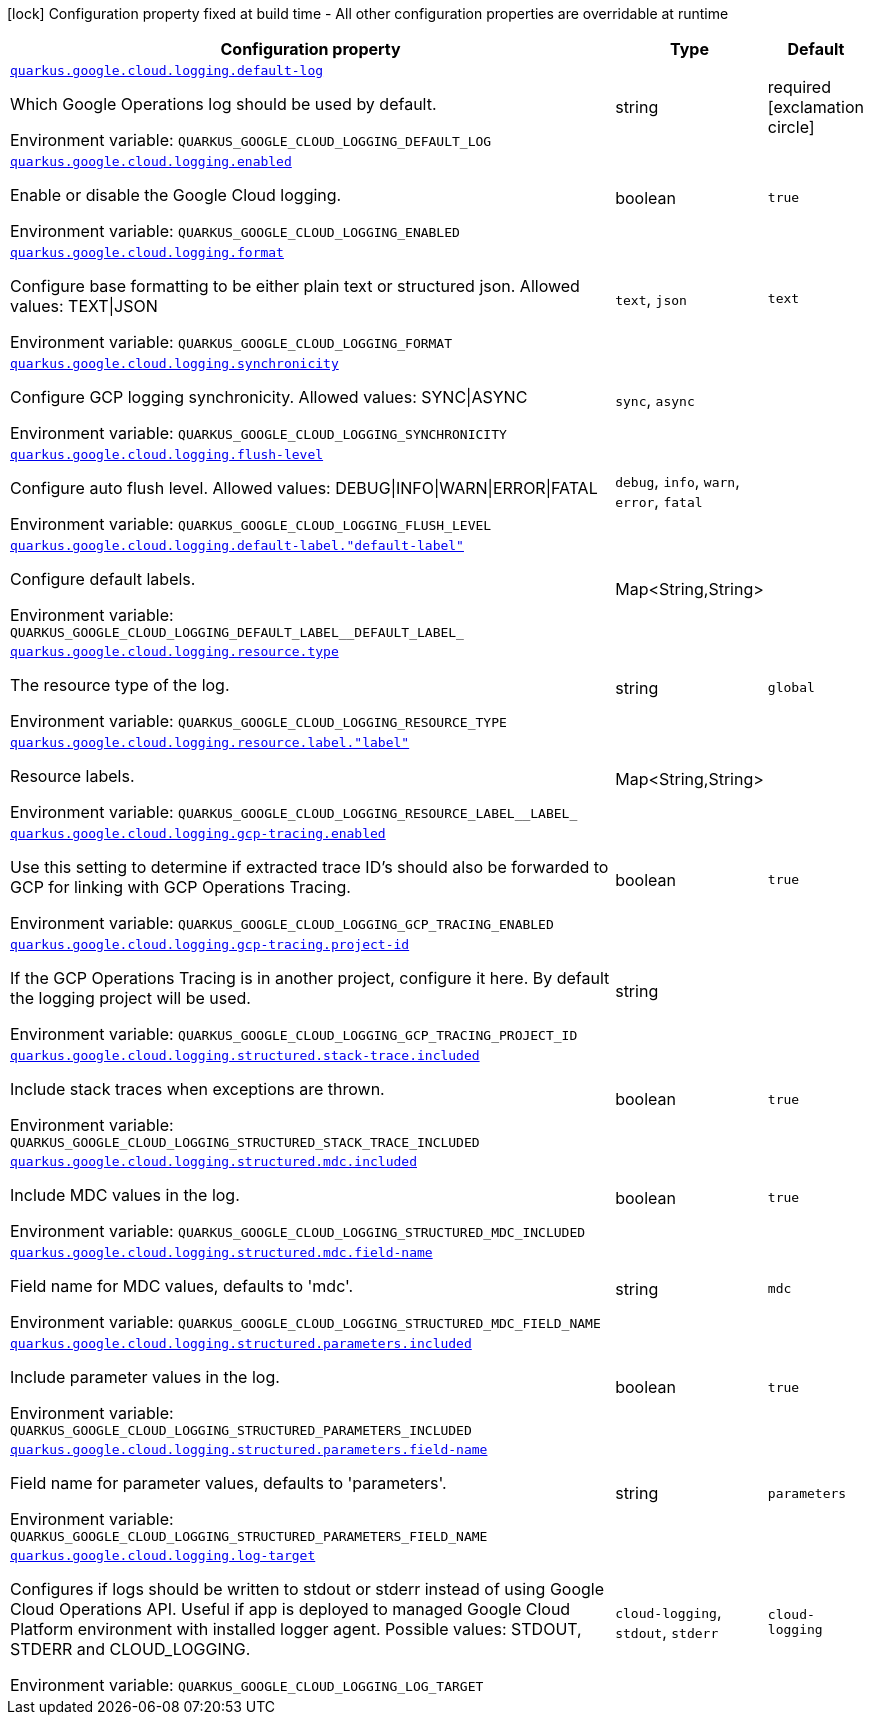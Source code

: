 [.configuration-legend]
icon:lock[title=Fixed at build time] Configuration property fixed at build time - All other configuration properties are overridable at runtime
[.configuration-reference.searchable, cols="80,.^10,.^10"]
|===

h|[.header-title]##Configuration property##
h|Type
h|Default

a| [[quarkus-google-cloud-logging_quarkus-google-cloud-logging-default-log]] [.property-path]##link:#quarkus-google-cloud-logging_quarkus-google-cloud-logging-default-log[`quarkus.google.cloud.logging.default-log`]##
ifdef::add-copy-button-to-config-props[]
config_property_copy_button:+++quarkus.google.cloud.logging.default-log+++[]
endif::add-copy-button-to-config-props[]


[.description]
--
Which Google Operations log should be used by default.


ifdef::add-copy-button-to-env-var[]
Environment variable: env_var_with_copy_button:+++QUARKUS_GOOGLE_CLOUD_LOGGING_DEFAULT_LOG+++[]
endif::add-copy-button-to-env-var[]
ifndef::add-copy-button-to-env-var[]
Environment variable: `+++QUARKUS_GOOGLE_CLOUD_LOGGING_DEFAULT_LOG+++`
endif::add-copy-button-to-env-var[]
--
|string
|required icon:exclamation-circle[title=Configuration property is required]

a| [[quarkus-google-cloud-logging_quarkus-google-cloud-logging-enabled]] [.property-path]##link:#quarkus-google-cloud-logging_quarkus-google-cloud-logging-enabled[`quarkus.google.cloud.logging.enabled`]##
ifdef::add-copy-button-to-config-props[]
config_property_copy_button:+++quarkus.google.cloud.logging.enabled+++[]
endif::add-copy-button-to-config-props[]


[.description]
--
Enable or disable the Google Cloud logging.


ifdef::add-copy-button-to-env-var[]
Environment variable: env_var_with_copy_button:+++QUARKUS_GOOGLE_CLOUD_LOGGING_ENABLED+++[]
endif::add-copy-button-to-env-var[]
ifndef::add-copy-button-to-env-var[]
Environment variable: `+++QUARKUS_GOOGLE_CLOUD_LOGGING_ENABLED+++`
endif::add-copy-button-to-env-var[]
--
|boolean
|`true`

a| [[quarkus-google-cloud-logging_quarkus-google-cloud-logging-format]] [.property-path]##link:#quarkus-google-cloud-logging_quarkus-google-cloud-logging-format[`quarkus.google.cloud.logging.format`]##
ifdef::add-copy-button-to-config-props[]
config_property_copy_button:+++quarkus.google.cloud.logging.format+++[]
endif::add-copy-button-to-config-props[]


[.description]
--
Configure base formatting to be either plain text or structured json. Allowed values: TEXT++\|++JSON


ifdef::add-copy-button-to-env-var[]
Environment variable: env_var_with_copy_button:+++QUARKUS_GOOGLE_CLOUD_LOGGING_FORMAT+++[]
endif::add-copy-button-to-env-var[]
ifndef::add-copy-button-to-env-var[]
Environment variable: `+++QUARKUS_GOOGLE_CLOUD_LOGGING_FORMAT+++`
endif::add-copy-button-to-env-var[]
--
a|`text`, `json`
|`text`

a| [[quarkus-google-cloud-logging_quarkus-google-cloud-logging-synchronicity]] [.property-path]##link:#quarkus-google-cloud-logging_quarkus-google-cloud-logging-synchronicity[`quarkus.google.cloud.logging.synchronicity`]##
ifdef::add-copy-button-to-config-props[]
config_property_copy_button:+++quarkus.google.cloud.logging.synchronicity+++[]
endif::add-copy-button-to-config-props[]


[.description]
--
Configure GCP logging synchronicity. Allowed values: SYNC++\|++ASYNC


ifdef::add-copy-button-to-env-var[]
Environment variable: env_var_with_copy_button:+++QUARKUS_GOOGLE_CLOUD_LOGGING_SYNCHRONICITY+++[]
endif::add-copy-button-to-env-var[]
ifndef::add-copy-button-to-env-var[]
Environment variable: `+++QUARKUS_GOOGLE_CLOUD_LOGGING_SYNCHRONICITY+++`
endif::add-copy-button-to-env-var[]
--
a|`sync`, `async`
|

a| [[quarkus-google-cloud-logging_quarkus-google-cloud-logging-flush-level]] [.property-path]##link:#quarkus-google-cloud-logging_quarkus-google-cloud-logging-flush-level[`quarkus.google.cloud.logging.flush-level`]##
ifdef::add-copy-button-to-config-props[]
config_property_copy_button:+++quarkus.google.cloud.logging.flush-level+++[]
endif::add-copy-button-to-config-props[]


[.description]
--
Configure auto flush level. Allowed values: DEBUG++\|++INFO++\|++WARN++\|++ERROR++\|++FATAL


ifdef::add-copy-button-to-env-var[]
Environment variable: env_var_with_copy_button:+++QUARKUS_GOOGLE_CLOUD_LOGGING_FLUSH_LEVEL+++[]
endif::add-copy-button-to-env-var[]
ifndef::add-copy-button-to-env-var[]
Environment variable: `+++QUARKUS_GOOGLE_CLOUD_LOGGING_FLUSH_LEVEL+++`
endif::add-copy-button-to-env-var[]
--
a|`debug`, `info`, `warn`, `error`, `fatal`
|

a| [[quarkus-google-cloud-logging_quarkus-google-cloud-logging-default-label-default-label]] [.property-path]##link:#quarkus-google-cloud-logging_quarkus-google-cloud-logging-default-label-default-label[`quarkus.google.cloud.logging.default-label."default-label"`]##
ifdef::add-copy-button-to-config-props[]
config_property_copy_button:+++quarkus.google.cloud.logging.default-label."default-label"+++[]
endif::add-copy-button-to-config-props[]


[.description]
--
Configure default labels.


ifdef::add-copy-button-to-env-var[]
Environment variable: env_var_with_copy_button:+++QUARKUS_GOOGLE_CLOUD_LOGGING_DEFAULT_LABEL__DEFAULT_LABEL_+++[]
endif::add-copy-button-to-env-var[]
ifndef::add-copy-button-to-env-var[]
Environment variable: `+++QUARKUS_GOOGLE_CLOUD_LOGGING_DEFAULT_LABEL__DEFAULT_LABEL_+++`
endif::add-copy-button-to-env-var[]
--
|Map<String,String>
|

a| [[quarkus-google-cloud-logging_quarkus-google-cloud-logging-resource-type]] [.property-path]##link:#quarkus-google-cloud-logging_quarkus-google-cloud-logging-resource-type[`quarkus.google.cloud.logging.resource.type`]##
ifdef::add-copy-button-to-config-props[]
config_property_copy_button:+++quarkus.google.cloud.logging.resource.type+++[]
endif::add-copy-button-to-config-props[]


[.description]
--
The resource type of the log.


ifdef::add-copy-button-to-env-var[]
Environment variable: env_var_with_copy_button:+++QUARKUS_GOOGLE_CLOUD_LOGGING_RESOURCE_TYPE+++[]
endif::add-copy-button-to-env-var[]
ifndef::add-copy-button-to-env-var[]
Environment variable: `+++QUARKUS_GOOGLE_CLOUD_LOGGING_RESOURCE_TYPE+++`
endif::add-copy-button-to-env-var[]
--
|string
|`global`

a| [[quarkus-google-cloud-logging_quarkus-google-cloud-logging-resource-label-label]] [.property-path]##link:#quarkus-google-cloud-logging_quarkus-google-cloud-logging-resource-label-label[`quarkus.google.cloud.logging.resource.label."label"`]##
ifdef::add-copy-button-to-config-props[]
config_property_copy_button:+++quarkus.google.cloud.logging.resource.label."label"+++[]
endif::add-copy-button-to-config-props[]


[.description]
--
Resource labels.


ifdef::add-copy-button-to-env-var[]
Environment variable: env_var_with_copy_button:+++QUARKUS_GOOGLE_CLOUD_LOGGING_RESOURCE_LABEL__LABEL_+++[]
endif::add-copy-button-to-env-var[]
ifndef::add-copy-button-to-env-var[]
Environment variable: `+++QUARKUS_GOOGLE_CLOUD_LOGGING_RESOURCE_LABEL__LABEL_+++`
endif::add-copy-button-to-env-var[]
--
|Map<String,String>
|

a| [[quarkus-google-cloud-logging_quarkus-google-cloud-logging-gcp-tracing-enabled]] [.property-path]##link:#quarkus-google-cloud-logging_quarkus-google-cloud-logging-gcp-tracing-enabled[`quarkus.google.cloud.logging.gcp-tracing.enabled`]##
ifdef::add-copy-button-to-config-props[]
config_property_copy_button:+++quarkus.google.cloud.logging.gcp-tracing.enabled+++[]
endif::add-copy-button-to-config-props[]


[.description]
--
Use this setting to determine if extracted trace ID's should also be forwarded to GCP for linking with GCP Operations Tracing.


ifdef::add-copy-button-to-env-var[]
Environment variable: env_var_with_copy_button:+++QUARKUS_GOOGLE_CLOUD_LOGGING_GCP_TRACING_ENABLED+++[]
endif::add-copy-button-to-env-var[]
ifndef::add-copy-button-to-env-var[]
Environment variable: `+++QUARKUS_GOOGLE_CLOUD_LOGGING_GCP_TRACING_ENABLED+++`
endif::add-copy-button-to-env-var[]
--
|boolean
|`true`

a| [[quarkus-google-cloud-logging_quarkus-google-cloud-logging-gcp-tracing-project-id]] [.property-path]##link:#quarkus-google-cloud-logging_quarkus-google-cloud-logging-gcp-tracing-project-id[`quarkus.google.cloud.logging.gcp-tracing.project-id`]##
ifdef::add-copy-button-to-config-props[]
config_property_copy_button:+++quarkus.google.cloud.logging.gcp-tracing.project-id+++[]
endif::add-copy-button-to-config-props[]


[.description]
--
If the GCP Operations Tracing is in another project, configure it here. By default the logging project will be used.


ifdef::add-copy-button-to-env-var[]
Environment variable: env_var_with_copy_button:+++QUARKUS_GOOGLE_CLOUD_LOGGING_GCP_TRACING_PROJECT_ID+++[]
endif::add-copy-button-to-env-var[]
ifndef::add-copy-button-to-env-var[]
Environment variable: `+++QUARKUS_GOOGLE_CLOUD_LOGGING_GCP_TRACING_PROJECT_ID+++`
endif::add-copy-button-to-env-var[]
--
|string
|

a| [[quarkus-google-cloud-logging_quarkus-google-cloud-logging-structured-stack-trace-included]] [.property-path]##link:#quarkus-google-cloud-logging_quarkus-google-cloud-logging-structured-stack-trace-included[`quarkus.google.cloud.logging.structured.stack-trace.included`]##
ifdef::add-copy-button-to-config-props[]
config_property_copy_button:+++quarkus.google.cloud.logging.structured.stack-trace.included+++[]
endif::add-copy-button-to-config-props[]


[.description]
--
Include stack traces when exceptions are thrown.


ifdef::add-copy-button-to-env-var[]
Environment variable: env_var_with_copy_button:+++QUARKUS_GOOGLE_CLOUD_LOGGING_STRUCTURED_STACK_TRACE_INCLUDED+++[]
endif::add-copy-button-to-env-var[]
ifndef::add-copy-button-to-env-var[]
Environment variable: `+++QUARKUS_GOOGLE_CLOUD_LOGGING_STRUCTURED_STACK_TRACE_INCLUDED+++`
endif::add-copy-button-to-env-var[]
--
|boolean
|`true`

a| [[quarkus-google-cloud-logging_quarkus-google-cloud-logging-structured-mdc-included]] [.property-path]##link:#quarkus-google-cloud-logging_quarkus-google-cloud-logging-structured-mdc-included[`quarkus.google.cloud.logging.structured.mdc.included`]##
ifdef::add-copy-button-to-config-props[]
config_property_copy_button:+++quarkus.google.cloud.logging.structured.mdc.included+++[]
endif::add-copy-button-to-config-props[]


[.description]
--
Include MDC values in the log.


ifdef::add-copy-button-to-env-var[]
Environment variable: env_var_with_copy_button:+++QUARKUS_GOOGLE_CLOUD_LOGGING_STRUCTURED_MDC_INCLUDED+++[]
endif::add-copy-button-to-env-var[]
ifndef::add-copy-button-to-env-var[]
Environment variable: `+++QUARKUS_GOOGLE_CLOUD_LOGGING_STRUCTURED_MDC_INCLUDED+++`
endif::add-copy-button-to-env-var[]
--
|boolean
|`true`

a| [[quarkus-google-cloud-logging_quarkus-google-cloud-logging-structured-mdc-field-name]] [.property-path]##link:#quarkus-google-cloud-logging_quarkus-google-cloud-logging-structured-mdc-field-name[`quarkus.google.cloud.logging.structured.mdc.field-name`]##
ifdef::add-copy-button-to-config-props[]
config_property_copy_button:+++quarkus.google.cloud.logging.structured.mdc.field-name+++[]
endif::add-copy-button-to-config-props[]


[.description]
--
Field name for MDC values, defaults to 'mdc'.


ifdef::add-copy-button-to-env-var[]
Environment variable: env_var_with_copy_button:+++QUARKUS_GOOGLE_CLOUD_LOGGING_STRUCTURED_MDC_FIELD_NAME+++[]
endif::add-copy-button-to-env-var[]
ifndef::add-copy-button-to-env-var[]
Environment variable: `+++QUARKUS_GOOGLE_CLOUD_LOGGING_STRUCTURED_MDC_FIELD_NAME+++`
endif::add-copy-button-to-env-var[]
--
|string
|`mdc`

a| [[quarkus-google-cloud-logging_quarkus-google-cloud-logging-structured-parameters-included]] [.property-path]##link:#quarkus-google-cloud-logging_quarkus-google-cloud-logging-structured-parameters-included[`quarkus.google.cloud.logging.structured.parameters.included`]##
ifdef::add-copy-button-to-config-props[]
config_property_copy_button:+++quarkus.google.cloud.logging.structured.parameters.included+++[]
endif::add-copy-button-to-config-props[]


[.description]
--
Include parameter values in the log.


ifdef::add-copy-button-to-env-var[]
Environment variable: env_var_with_copy_button:+++QUARKUS_GOOGLE_CLOUD_LOGGING_STRUCTURED_PARAMETERS_INCLUDED+++[]
endif::add-copy-button-to-env-var[]
ifndef::add-copy-button-to-env-var[]
Environment variable: `+++QUARKUS_GOOGLE_CLOUD_LOGGING_STRUCTURED_PARAMETERS_INCLUDED+++`
endif::add-copy-button-to-env-var[]
--
|boolean
|`true`

a| [[quarkus-google-cloud-logging_quarkus-google-cloud-logging-structured-parameters-field-name]] [.property-path]##link:#quarkus-google-cloud-logging_quarkus-google-cloud-logging-structured-parameters-field-name[`quarkus.google.cloud.logging.structured.parameters.field-name`]##
ifdef::add-copy-button-to-config-props[]
config_property_copy_button:+++quarkus.google.cloud.logging.structured.parameters.field-name+++[]
endif::add-copy-button-to-config-props[]


[.description]
--
Field name for parameter values, defaults to 'parameters'.


ifdef::add-copy-button-to-env-var[]
Environment variable: env_var_with_copy_button:+++QUARKUS_GOOGLE_CLOUD_LOGGING_STRUCTURED_PARAMETERS_FIELD_NAME+++[]
endif::add-copy-button-to-env-var[]
ifndef::add-copy-button-to-env-var[]
Environment variable: `+++QUARKUS_GOOGLE_CLOUD_LOGGING_STRUCTURED_PARAMETERS_FIELD_NAME+++`
endif::add-copy-button-to-env-var[]
--
|string
|`parameters`

a| [[quarkus-google-cloud-logging_quarkus-google-cloud-logging-log-target]] [.property-path]##link:#quarkus-google-cloud-logging_quarkus-google-cloud-logging-log-target[`quarkus.google.cloud.logging.log-target`]##
ifdef::add-copy-button-to-config-props[]
config_property_copy_button:+++quarkus.google.cloud.logging.log-target+++[]
endif::add-copy-button-to-config-props[]


[.description]
--
Configures if logs should be written to stdout or stderr instead of using Google Cloud Operations API. Useful if app is deployed to managed Google Cloud Platform environment with installed logger agent. Possible values: STDOUT, STDERR and CLOUD_LOGGING.


ifdef::add-copy-button-to-env-var[]
Environment variable: env_var_with_copy_button:+++QUARKUS_GOOGLE_CLOUD_LOGGING_LOG_TARGET+++[]
endif::add-copy-button-to-env-var[]
ifndef::add-copy-button-to-env-var[]
Environment variable: `+++QUARKUS_GOOGLE_CLOUD_LOGGING_LOG_TARGET+++`
endif::add-copy-button-to-env-var[]
--
a|`cloud-logging`, `stdout`, `stderr`
|`cloud-logging`

|===

